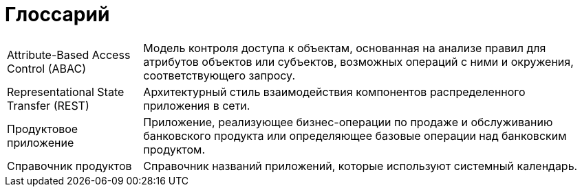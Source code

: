 [#terms-and-definitions]
= Глоссарий

[horizontal]

Attribute-Based Access Control (ABAC)::  Модель контроля доступа к объектам, основанная на анализе правил для атрибутов объектов или субъектов, возможных операций с ними и окружения, соответствующего запросу.


Representational State Transfer (REST)::
Архитектурный стиль взаимодействия компонентов распределенного приложения в сети.

Продуктовое приложение::

Приложение, реализующее бизнес-операции по продаже и обслуживанию банковского продукта или определяющее базовые операции над банковским продуктом.

Справочник продуктов::

Справочник названий приложений, которые используют системный календарь.
